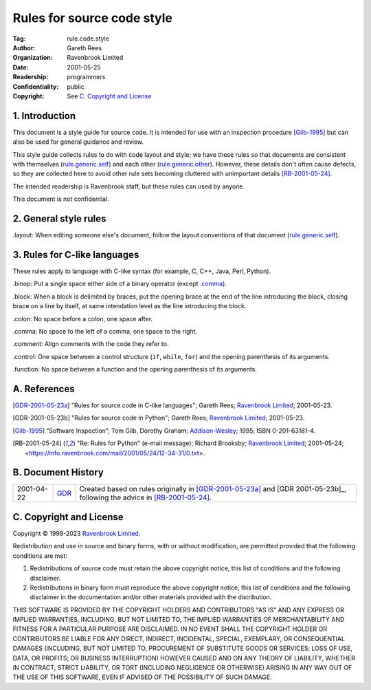 ===========================
Rules for source code style
===========================

:Tag: rule.code.style
:Author: Gareth Rees
:Organization: Ravenbrook Limited
:Date: 2001-05-25
:Readership: programmers
:Confidentiality: public
:Copyright: See `C. Copyright and License`_


1. Introduction
===============

This document is a style guide for source code. It is intended for use
with an inspection procedure [Gilb-1995]_ but can also be used for
general guidance and review.

This style guide collects rules to do with code layout and style; we
have these rules so that documents are consistent with themselves
(`rule.generic.self`_) and each other
(`rule.generic.other`_). However, these details don't often cause
defects, so they are collected here to avoid other rule sets becoming
cluttered with unimportant details [RB-2001-05-24]_.

.. _rule.generic.self: rule.generic.rst#2-rules
.. _rule.generic.other: rule.generic.rst#2-rules

The intended readership is Ravenbrook staff, but these rules can used by
anyone.

This document is not confidential.


2. General style rules
======================

_`.layout`: When editing someone else's document, follow the layout
conventions of that document (`rule.generic.self`_).


3. Rules for C-like languages
=============================

These rules apply to language with C-like syntax (for example, C, C++,
Java, Perl, Python).

_`.binop`: Put a single space either side of a binary operator (except
`.comma`_).

_`.block`: When a block is delimited by braces, put the opening brace
at the end of the line introducing the block, closing brace on a line
by itself, at same intendation level as the line introducing the
block.

_`.colon`: No space before a colon, one space after.

_`.comma`: No space to the left of a comma, one space to the right.

_`.comment`: Align comments with the code they refer to.

_`.control`: One space between a control structure (``if``, ``while``,
``for``) and the opening parenthesis of its arguments.

_`.function`: No space between a function and the opening parenthesis
of its arguments.


A. References
=============

.. [GDR-2001-05-23a]
    "Rules for source code in C-like languages";
    Gareth Rees;
    `Ravenbrook Limited`_;
    2001-05-23.

.. [GDR-2001-05-23b]
    "Rules for source code in Python";
    Gareth Rees;
    `Ravenbrook Limited`_;
    2001-05-23.

.. [Gilb-1995]
    “Software Inspection”;
    Tom Gilb, Dorothy Graham;
    Addison-Wesley_;
    1995;
    ISBN 0-201-63181-4.

.. [RB-2001-05-24]
    "Re: Rules for Python" (e-mail message);
    Richard Brooksby;
    `Ravenbrook Limited`_;
    2001-05-24;
    <https://info.ravenbrook.com/mail/2001/05/24/12-34-31/0.txt>.

.. _`Addison-Wesley`: http://www.awl.com/


B. Document History
===================

==========  =====  ==================================================
2001-04-22  GDR_   Created based on rules originally in
                   [GDR-2001-05-23a]_ and [GDR 2001-05-23b]_,
		   following the advice in [RB-2001-05-24]_.
==========  =====  ==================================================

.. _GDR: mailto:gdr@ravenbrook.com


C. Copyright and License
========================

Copyright © 1998-2023 `Ravenbrook Limited <https://www.ravenbrook.com/>`_.

Redistribution and use in source and binary forms, with or without
modification, are permitted provided that the following conditions are
met:

1. Redistributions of source code must retain the above copyright
   notice, this list of conditions and the following disclaimer.

2. Redistributions in binary form must reproduce the above copyright
   notice, this list of conditions and the following disclaimer in the
   documentation and/or other materials provided with the distribution.

THIS SOFTWARE IS PROVIDED BY THE COPYRIGHT HOLDERS AND CONTRIBUTORS
"AS IS" AND ANY EXPRESS OR IMPLIED WARRANTIES, INCLUDING, BUT NOT
LIMITED TO, THE IMPLIED WARRANTIES OF MERCHANTABILITY AND FITNESS FOR
A PARTICULAR PURPOSE ARE DISCLAIMED. IN NO EVENT SHALL THE COPYRIGHT
HOLDER OR CONTRIBUTORS BE LIABLE FOR ANY DIRECT, INDIRECT, INCIDENTAL,
SPECIAL, EXEMPLARY, OR CONSEQUENTIAL DAMAGES (INCLUDING, BUT NOT
LIMITED TO, PROCUREMENT OF SUBSTITUTE GOODS OR SERVICES; LOSS OF USE,
DATA, OR PROFITS; OR BUSINESS INTERRUPTION) HOWEVER CAUSED AND ON ANY
THEORY OF LIABILITY, WHETHER IN CONTRACT, STRICT LIABILITY, OR TORT
(INCLUDING NEGLIGENCE OR OTHERWISE) ARISING IN ANY WAY OUT OF THE USE
OF THIS SOFTWARE, EVEN IF ADVISED OF THE POSSIBILITY OF SUCH DAMAGE.

.. end
